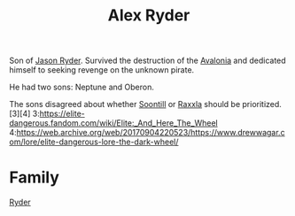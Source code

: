 :PROPERTIES:
:ID:       f6a32396-4ff7-4288-b561-c64870cc5f66
:END:
#+title: Alex Ryder
Son of [[id:abad5f3f-677b-40cc-9038-12eb558ec4cc][Jason Ryder]]. Survived the destruction of the [[id:4aeadba4-4911-4595-b261-bf2a8287bee9][Avalonia]] and
dedicated himself to seeking revenge on the unknown pirate.

He had two sons:
Neptune and Oberon.

The sons disagreed about whether [[id:2fd998e2-63d3-4a86-8087-d713f905d8eb][Soontill]] or [[id:a2bd8247-2daf-4bd9-b6da-667ff707b0a2][Raxxla]] should be prioritized.[3][4]
3:https://elite-dangerous.fandom.com/wiki/Elite:_And_Here_The_Wheel
4:https://web.archive.org/web/20170904220523/https://www.drewwagar.com/lore/elite-dangerous-lore-the-dark-wheel/

* Family
  [[id:24e2cdd2-f3f3-45fa-9140-99711e77fd17][Ryder]]
